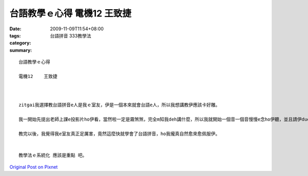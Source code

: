 台語教學ｅ心得   電機12    王致捷
#############################################

:date: 2009-11-09T11:54+08:00
:tags: 
:category: 台語拼音 333教學法
:summary: 


:: 

  台語教學ｅ心得

  電機12    王致捷



  zitgai我選擇教台語拼音e人是我ｅ室友，伊是一個本來就會台語e人，所以我想講教伊應該卡好雕。

  我一開始先提出老師上課e投影片ho伊看，當然啦一定是霧煞煞，完全m知我deh講什麼，所以我就開始一個音一個音慢慢e念ho伊聽，並且請伊due著我念，後來伊ma也漸漸發現拼音e  me角，反正加念加發音自然diorh會了，後來我閣ga老師上課e講義ham hit幾條歌提ho伊看，發現其實拼音就是按呢，無hiah難啦。

  教完以後，我覺得我e室友真正足厲害，竟然這麼快就學會了台語拼音，ho我攏真自然愈來愈佩服伊。


  教學法ｅ系統化 應該是重點 吧。




`Original Post on Pixnet <http://daiqi007.pixnet.net/blog/post/29740582>`_